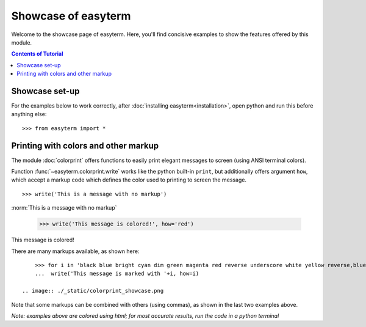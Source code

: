 .. raw:: html
	 
    <style> .norm {font-family: monospace}   </style>
    <style> .red {color:red; font-family: monospace}   </style>    
    <style> .blue {color:blue; font-family: monospace} </style>    

.. role:: red

.. role:: blue	  

	  
		   
	     
Showcase of easyterm
====================

Welcome to the showcase page of easyterm.
Here, you'll find concisive examples to show the features
offered by this module.

.. contents:: Contents of Tutorial
	         :depth: 3


Showcase set-up
~~~~~~~~~~~~~~~

For the examples below to work correctly, after :doc:`installing easyterm<installation>`,
open python and run this before anything else::

    >>> from easyterm import *
			 
Printing with colors and other markup
~~~~~~~~~~~~~~~~~~~~~~~~~~~~~~~~~~~~~
The module :doc:`colorprint` offers functions to easily print elegant messages
to screen (using ANSI terminal colors).

Function :func:`~easyterm.colorprint.write` works like the python built-in ``print``, but
additionally offers argument ``how``, which accept a markup code which defines the color
used to printing to screen the message.

::
 
    >>> write('This is a message with no markup')

:norm:`This is a message with no markup`

    >>> write('This message is colored!', how='red')

:red:`This message is colored!`

     
There are many markups available, as shown here::
   
     >>> for i in 'black blue bright cyan dim green magenta red reverse underscore white yellow reverse,blue,bright red,underscore'.split():
     ...  write('This message is marked with '+i, how=i)
     
 .. image:: ./_static/colorprint_showcase.png

Note that some markups can be combined with others (using commas), as shown in the last two examples above.


*Note: examples above are colored using html; for most accurate results, run the code in a python terminal*


